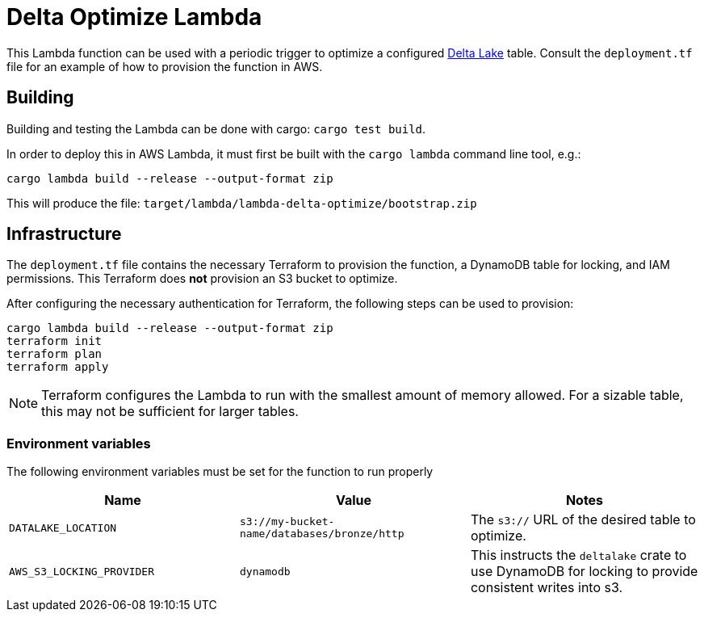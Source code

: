 = Delta Optimize Lambda

This Lambda function can be used with a periodic trigger to optimize a
configured link:https://delta.io[Delta Lake] table. Consult the `deployment.tf`
file for an example of how to provision the function in AWS.

== Building

Building and testing the Lambda can be done with cargo: `cargo test build`.

In order to deploy this in AWS Lambda, it must first be built with the `cargo
lambda` command line tool, e.g.:

[source,bash]
----
cargo lambda build --release --output-format zip
----

This will produce the file: `target/lambda/lambda-delta-optimize/bootstrap.zip`

== Infrastructure

The `deployment.tf` file contains the necessary Terraform to provision the
function, a DynamoDB table for locking, and IAM permissions. This Terraform
does *not* provision an S3 bucket to optimize.

After configuring the necessary authentication for Terraform, the following
steps can be used to provision:

[source,bash]
----
cargo lambda build --release --output-format zip
terraform init
terraform plan
terraform apply
----

[NOTE]
====
Terraform configures the Lambda to run with the smallest amount of memory allowed. For a sizable table, this may not be sufficient for larger tables.
====

=== Environment variables

The following environment variables must be set for the function to run properly

|===
| Name | Value | Notes

| `DATALAKE_LOCATION`
| `s3://my-bucket-name/databases/bronze/http`
| The `s3://` URL of the desired table to optimize.


| `AWS_S3_LOCKING_PROVIDER`
| `dynamodb`
| This instructs the `deltalake` crate to use DynamoDB for locking to provide consistent writes into s3.

|===
